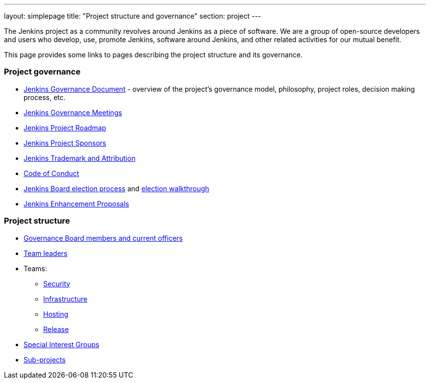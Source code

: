 ---
layout: simplepage
title: "Project structure and governance"
section: project
---

The Jenkins project as a community revolves around Jenkins as a piece of software.
We are a group of open-source developers and users who develop, use, promote Jenkins, software around Jenkins, and other related activities for our mutual benefit.

This page provides some links to pages describing the project structure and its governance.

### Project governance

* link:./governance[Jenkins Governance Document] - overview of the project's governance model, philosophy, project roles, decision making process, etc.
* link:./governance-meeting[Jenkins Governance Meetings]
* link:./roadmap[Jenkins Project Roadmap]
* link:./sponsors[Jenkins Project Sponsors]
* link:./trademark[Jenkins Trademark and Attribution]
* link:./conduct[Code of Conduct]
* link:./board-election-process[Jenkins Board election process] and link:./election-walkthrough[election walkthrough]
* link:https://github.com/jenkinsci/jep/[Jenkins Enhancement Proposals]

### Project structure

* link:./board[Governance Board members and current officers]
* link:./team-leads[Team leaders]
* Teams:
** link:/security/#team[Security]
** link:/projects/infrastructure/[Infrastructure]
** link:/project/teams/hosting/[Hosting]
** link:https://github.com/jenkinsci/jenkins/blob/master/docs/MAINTAINERS.adoc#team[Release]
* link:/sigs/[Special Interest Groups]
* link:/projects/[Sub-projects]
